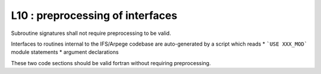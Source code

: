 L10 : preprocessing of interfaces
**********************************

Subroutine signatures shall not require preprocessing to be valid.

Interfaces to routines internal to the IFS/Arpege codebase are auto-generated
by a script which reads 
* ```USE XXX_MOD``` module statements
* argument declarations

These two code sections should be valid fortran without requiring preprocessing.
